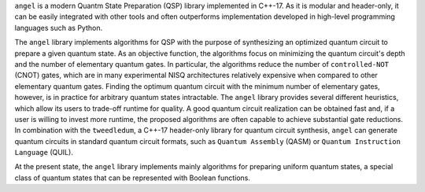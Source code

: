 ``angel`` is a modern Quantm State Preparation (QSP) library implemented in C++-17. As it is modular and header-only, it can be easily integrated with other tools and often outperforms implementation developed in high-level programming languages such as Python.

The ``angel`` library implements algorithms for QSP with the purpose of synthesizing an optimized quantum circuit to prepare a given quantum state. As an objective function, the algorithms focus on minimizing the quantum circuit's depth and the number of elementary quantum gates. In particular, the algorithms reduce the number of ``controlled-NOT`` (CNOT) gates, which are in many experimental NISQ architectures relatively expensive when compared to other elementary quantum gates.  Finding the optimum quantum circuit with the minimum number of elementary gates, however, is in practice for arbitrary quantum states intractable.  The ``angel`` library provides several different heuristics, which allow its users to trade-off runtime for quality.  A good quantum circuit realization can be obtained fast and, if a user is willing to invest more runtime, the proposed algorithms are often capable to achieve substantial gate reductions.  In combination with the ``tweedledum``, a C++-17 header-only library for quantum circuit synthesis, ``angel`` can generate quantum circuits in standard quantum circuit formats, such as ``Quantum Assembly`` (QASM) or ``Quantum Instruction Language`` (QUIL).

At the present state, the ``angel`` library implements mainly algorithms for preparing uniform quantum states, a special class of quantum states that can be represented with Boolean functions.
